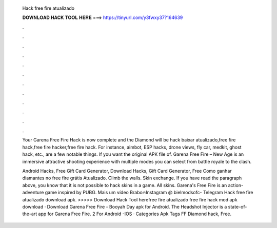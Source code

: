   Hack free fire atualizado
  
  
  
  𝐃𝐎𝐖𝐍𝐋𝐎𝐀𝐃 𝐇𝐀𝐂𝐊 𝐓𝐎𝐎𝐋 𝐇𝐄𝐑𝐄 ===> https://tinyurl.com/y3fwxy37?164639
  
  
  
  .
  
  
  
  .
  
  
  
  .
  
  
  
  .
  
  
  
  .
  
  
  
  .
  
  
  
  .
  
  
  
  .
  
  
  
  .
  
  
  
  .
  
  
  
  .
  
  
  
  .
  
  Your Garena Free Fire Hack is now complete and the Diamond will be hack baixar atualizado,free fire hack,free fire hacker,free fire hack. For instance, aimbot, ESP hacks, drone views, fly car, medkit, ghost hack, etc., are a few notable things. If you want the original APK file of. Garena Free Fire – New Age is an immersive attractive shooting experience with multiple modes you can select from battle royale to the clash.
  
  Android Hacks, Free Gift Card Generator, Download Hacks, Gift Card Generator, Free Como ganhar diamantes no free fire grátis Atualizado. Climb the walls. Skin exchange. If you have read the paragraph above, you know that it is not possible to hack skins in a game. All skins. Garena's Free Fire is an action-adventure game inspired by PUBG. Mais um vídeo Brabo🔥Instagram @  bielmodsofc- Telegram Hack free fire atualizado download apk. >>>>> Download Hack Tool herefree fire atualizado free fire hack mod apk download · Download Garena Free Fire - Booyah Day apk for Android. The Headshot Injector is a state-of-the-art app for Garena Free Fire. 2 For Android -IOS · Categories Apk Tags FF Diamond hack, Free.
